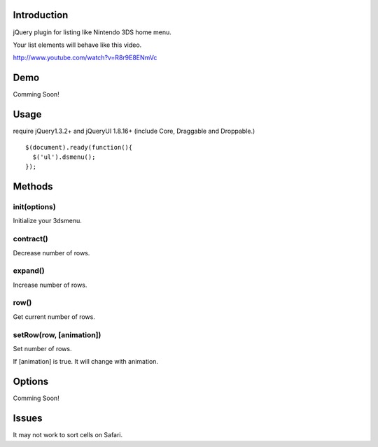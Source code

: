 Introduction
============
jQuery plugin for listing like Nintendo 3DS home menu.

Your list elements will behave like this video.

http://www.youtube.com/watch?v=R8r9E8ENmVc

Demo
============
Comming Soon!

Usage
============
require jQuery1.3.2+ and jQueryUI 1.8.16+ (include Core, Draggable and Droppable.)

::

  $(document).ready(function(){
    $('ul').dsmenu();
  });


Methods
============
init(options)
-----------
Initialize your 3dsmenu.

contract()
-----------
Decrease number of rows.


expand()
-----------
Increase number of rows.

row()
-----------
Get current number of rows.

setRow(row, [animation])
---------
Set number of rows.

If [animation] is true. 
It will change with animation.


Options
============
Comming Soon!

Issues
============
It may not work to sort cells on Safari.
